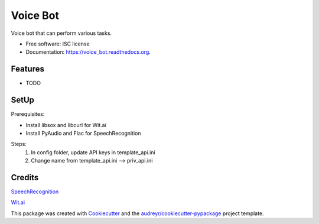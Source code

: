 ===============================
Voice Bot
===============================

.. image:: https://readthedocs.org/projects/voice_bot/badge/?version=latest
        :target: https://readthedocs.org/projects/voice_bot/?badge=latest
        :alt: Documentation Status

.. image:: https://api.codacy.com/project/badge/grade/50657079b6b444d6a575b46023b27d18
    :target: https://www.codacy.com/app/timothyk7/voice_bot


Voice bot that can perform various tasks. 

* Free software: ISC license
* Documentation: https://voice_bot.readthedocs.org.

Features
--------

* TODO

SetUp
--------

Prerequisites:

* Install libsox and libcurl for Wit.ai
* Install PyAudio and Flac for SpeechRecognition

Steps:
 1. In config folder, update API keys in template_api.ini
 2. Change name from template_api.ini --> priv_api.ini


Credits
---------

`SpeechRecognition <https://pypi.python.org/pypi/SpeechRecognition/>`_

`Wit.ai <https://wit.ai/docs>`_

This package was created with Cookiecutter_ and the `audreyr/cookiecutter-pypackage`_ project template.

.. _Cookiecutter: https://github.com/audreyr/cookiecutter
.. _`audreyr/cookiecutter-pypackage`: https://github.com/audreyr/cookiecutter-pypackage
